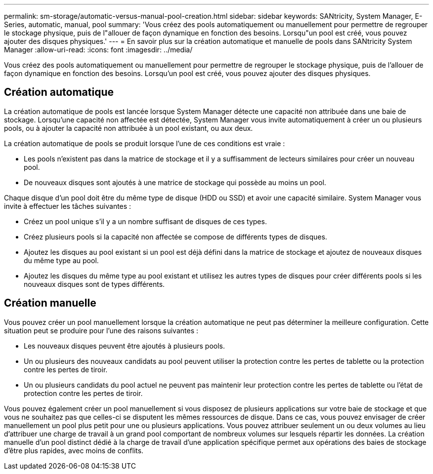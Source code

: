 ---
permalink: sm-storage/automatic-versus-manual-pool-creation.html 
sidebar: sidebar 
keywords: SANtricity, System Manager, E-Series, automatic, manual, pool 
summary: 'Vous créez des pools automatiquement ou manuellement pour permettre de regrouper le stockage physique, puis de l"allouer de façon dynamique en fonction des besoins. Lorsqu"un pool est créé, vous pouvez ajouter des disques physiques.' 
---
= En savoir plus sur la création automatique et manuelle de pools dans SANtricity System Manager
:allow-uri-read: 
:icons: font
:imagesdir: ../media/


[role="lead"]
Vous créez des pools automatiquement ou manuellement pour permettre de regrouper le stockage physique, puis de l'allouer de façon dynamique en fonction des besoins. Lorsqu'un pool est créé, vous pouvez ajouter des disques physiques.



== Création automatique

La création automatique de pools est lancée lorsque System Manager détecte une capacité non attribuée dans une baie de stockage. Lorsqu'une capacité non affectée est détectée, System Manager vous invite automatiquement à créer un ou plusieurs pools, ou à ajouter la capacité non attribuée à un pool existant, ou aux deux.

La création automatique de pools se produit lorsque l'une de ces conditions est vraie :

* Les pools n'existent pas dans la matrice de stockage et il y a suffisamment de lecteurs similaires pour créer un nouveau pool.
* De nouveaux disques sont ajoutés à une matrice de stockage qui possède au moins un pool.


Chaque disque d'un pool doit être du même type de disque (HDD ou SSD) et avoir une capacité similaire. System Manager vous invite à effectuer les tâches suivantes :

* Créez un pool unique s'il y a un nombre suffisant de disques de ces types.
* Créez plusieurs pools si la capacité non affectée se compose de différents types de disques.
* Ajoutez les disques au pool existant si un pool est déjà défini dans la matrice de stockage et ajoutez de nouveaux disques du même type au pool.
* Ajoutez les disques du même type au pool existant et utilisez les autres types de disques pour créer différents pools si les nouveaux disques sont de types différents.




== Création manuelle

Vous pouvez créer un pool manuellement lorsque la création automatique ne peut pas déterminer la meilleure configuration. Cette situation peut se produire pour l'une des raisons suivantes :

* Les nouveaux disques peuvent être ajoutés à plusieurs pools.
* Un ou plusieurs des nouveaux candidats au pool peuvent utiliser la protection contre les pertes de tablette ou la protection contre les pertes de tiroir.
* Un ou plusieurs candidats du pool actuel ne peuvent pas maintenir leur protection contre les pertes de tablette ou l'état de protection contre les pertes de tiroir.


Vous pouvez également créer un pool manuellement si vous disposez de plusieurs applications sur votre baie de stockage et que vous ne souhaitez pas que celles-ci se disputent les mêmes ressources de disque. Dans ce cas, vous pouvez envisager de créer manuellement un pool plus petit pour une ou plusieurs applications. Vous pouvez attribuer seulement un ou deux volumes au lieu d'attribuer une charge de travail à un grand pool comportant de nombreux volumes sur lesquels répartir les données. La création manuelle d'un pool distinct dédié à la charge de travail d'une application spécifique permet aux opérations des baies de stockage d'être plus rapides, avec moins de conflits.
